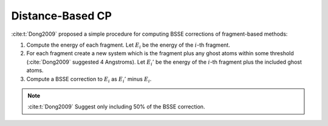 
.. _distance_based_cp:

#################
Distance-Based CP
#################

.. |i| replace:: :math:`i`
.. |Ei| replace:: :math:`E_i`
.. |Eip| replace:: :math:`E_i'`
.. |EBsse| replace:: :math:`E_{BSSE}`

:cite:t:`Dong2009` proposed a simple procedure for computing BSSE corrections of
fragment-based methods:

1. Compute the energy of each fragment. Let |Ei| be the energy of the |i|-th
   fragment.
2. For each fragment create a new system which is the fragment plus any ghost
   atoms within some threshold (:cite:`Dong2009` suggested 4 Angstroms). Let
   |Eip| be the energy of the |i|-th fragment plus the included ghost atoms.
3. Compute a BSSE correction to |Ei| as |Eip| minus |Ei|.

.. note::
   :cite:t:`Dong2009` Suggest only including 50% of the BSSE correction.
